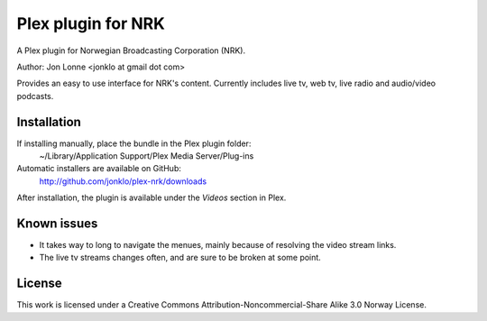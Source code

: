 #####################
 Plex plugin for NRK
#####################

A Plex plugin for Norwegian Broadcasting Corporation (NRK). 

Author: Jon Lonne <jonklo at gmail dot com>

Provides an easy to use interface for NRK's content. Currently includes 
live tv, web tv, live radio and audio/video podcasts.

Installation
============
If installing manually, place the bundle in the Plex plugin folder: 
    ~/Library/Application Support/Plex Media Server/Plug-ins

Automatic installers are available on GitHub:
    http://github.com/jonklo/plex-nrk/downloads

After installation, the plugin is available under the `Videos` section in 
Plex.

Known issues
============
- It takes way to long to navigate the menues, mainly because of resolving 
  the video stream links.
- The live tv streams changes often, and are sure to be broken at some point.

License
=======
This work is licensed under a 
Creative Commons Attribution-Noncommercial-Share Alike 3.0 Norway License.

